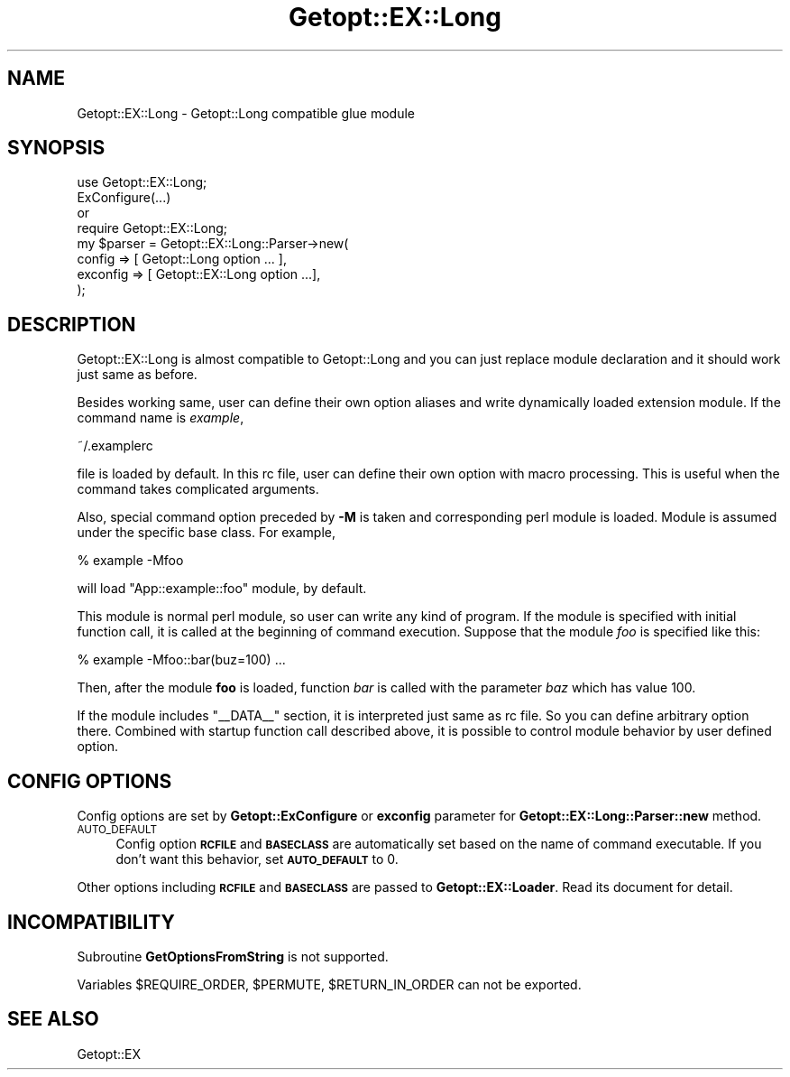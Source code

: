 .\" Automatically generated by Pod::Man 4.14 (Pod::Simple 3.40)
.\"
.\" Standard preamble:
.\" ========================================================================
.de Sp \" Vertical space (when we can't use .PP)
.if t .sp .5v
.if n .sp
..
.de Vb \" Begin verbatim text
.ft CW
.nf
.ne \\$1
..
.de Ve \" End verbatim text
.ft R
.fi
..
.\" Set up some character translations and predefined strings.  \*(-- will
.\" give an unbreakable dash, \*(PI will give pi, \*(L" will give a left
.\" double quote, and \*(R" will give a right double quote.  \*(C+ will
.\" give a nicer C++.  Capital omega is used to do unbreakable dashes and
.\" therefore won't be available.  \*(C` and \*(C' expand to `' in nroff,
.\" nothing in troff, for use with C<>.
.tr \(*W-
.ds C+ C\v'-.1v'\h'-1p'\s-2+\h'-1p'+\s0\v'.1v'\h'-1p'
.ie n \{\
.    ds -- \(*W-
.    ds PI pi
.    if (\n(.H=4u)&(1m=24u) .ds -- \(*W\h'-12u'\(*W\h'-12u'-\" diablo 10 pitch
.    if (\n(.H=4u)&(1m=20u) .ds -- \(*W\h'-12u'\(*W\h'-8u'-\"  diablo 12 pitch
.    ds L" ""
.    ds R" ""
.    ds C` ""
.    ds C' ""
'br\}
.el\{\
.    ds -- \|\(em\|
.    ds PI \(*p
.    ds L" ``
.    ds R" ''
.    ds C`
.    ds C'
'br\}
.\"
.\" Escape single quotes in literal strings from groff's Unicode transform.
.ie \n(.g .ds Aq \(aq
.el       .ds Aq '
.\"
.\" If the F register is >0, we'll generate index entries on stderr for
.\" titles (.TH), headers (.SH), subsections (.SS), items (.Ip), and index
.\" entries marked with X<> in POD.  Of course, you'll have to process the
.\" output yourself in some meaningful fashion.
.\"
.\" Avoid warning from groff about undefined register 'F'.
.de IX
..
.nr rF 0
.if \n(.g .if rF .nr rF 1
.if (\n(rF:(\n(.g==0)) \{\
.    if \nF \{\
.        de IX
.        tm Index:\\$1\t\\n%\t"\\$2"
..
.        if !\nF==2 \{\
.            nr % 0
.            nr F 2
.        \}
.    \}
.\}
.rr rF
.\"
.\" Accent mark definitions (@(#)ms.acc 1.5 88/02/08 SMI; from UCB 4.2).
.\" Fear.  Run.  Save yourself.  No user-serviceable parts.
.    \" fudge factors for nroff and troff
.if n \{\
.    ds #H 0
.    ds #V .8m
.    ds #F .3m
.    ds #[ \f1
.    ds #] \fP
.\}
.if t \{\
.    ds #H ((1u-(\\\\n(.fu%2u))*.13m)
.    ds #V .6m
.    ds #F 0
.    ds #[ \&
.    ds #] \&
.\}
.    \" simple accents for nroff and troff
.if n \{\
.    ds ' \&
.    ds ` \&
.    ds ^ \&
.    ds , \&
.    ds ~ ~
.    ds /
.\}
.if t \{\
.    ds ' \\k:\h'-(\\n(.wu*8/10-\*(#H)'\'\h"|\\n:u"
.    ds ` \\k:\h'-(\\n(.wu*8/10-\*(#H)'\`\h'|\\n:u'
.    ds ^ \\k:\h'-(\\n(.wu*10/11-\*(#H)'^\h'|\\n:u'
.    ds , \\k:\h'-(\\n(.wu*8/10)',\h'|\\n:u'
.    ds ~ \\k:\h'-(\\n(.wu-\*(#H-.1m)'~\h'|\\n:u'
.    ds / \\k:\h'-(\\n(.wu*8/10-\*(#H)'\z\(sl\h'|\\n:u'
.\}
.    \" troff and (daisy-wheel) nroff accents
.ds : \\k:\h'-(\\n(.wu*8/10-\*(#H+.1m+\*(#F)'\v'-\*(#V'\z.\h'.2m+\*(#F'.\h'|\\n:u'\v'\*(#V'
.ds 8 \h'\*(#H'\(*b\h'-\*(#H'
.ds o \\k:\h'-(\\n(.wu+\w'\(de'u-\*(#H)/2u'\v'-.3n'\*(#[\z\(de\v'.3n'\h'|\\n:u'\*(#]
.ds d- \h'\*(#H'\(pd\h'-\w'~'u'\v'-.25m'\f2\(hy\fP\v'.25m'\h'-\*(#H'
.ds D- D\\k:\h'-\w'D'u'\v'-.11m'\z\(hy\v'.11m'\h'|\\n:u'
.ds th \*(#[\v'.3m'\s+1I\s-1\v'-.3m'\h'-(\w'I'u*2/3)'\s-1o\s+1\*(#]
.ds Th \*(#[\s+2I\s-2\h'-\w'I'u*3/5'\v'-.3m'o\v'.3m'\*(#]
.ds ae a\h'-(\w'a'u*4/10)'e
.ds Ae A\h'-(\w'A'u*4/10)'E
.    \" corrections for vroff
.if v .ds ~ \\k:\h'-(\\n(.wu*9/10-\*(#H)'\s-2\u~\d\s+2\h'|\\n:u'
.if v .ds ^ \\k:\h'-(\\n(.wu*10/11-\*(#H)'\v'-.4m'^\v'.4m'\h'|\\n:u'
.    \" for low resolution devices (crt and lpr)
.if \n(.H>23 .if \n(.V>19 \
\{\
.    ds : e
.    ds 8 ss
.    ds o a
.    ds d- d\h'-1'\(ga
.    ds D- D\h'-1'\(hy
.    ds th \o'bp'
.    ds Th \o'LP'
.    ds ae ae
.    ds Ae AE
.\}
.rm #[ #] #H #V #F C
.\" ========================================================================
.\"
.IX Title "Getopt::EX::Long 3"
.TH Getopt::EX::Long 3 "2020-10-07" "perl v5.32.0" "User Contributed Perl Documentation"
.\" For nroff, turn off justification.  Always turn off hyphenation; it makes
.\" way too many mistakes in technical documents.
.if n .ad l
.nh
.SH "NAME"
Getopt::EX::Long \- Getopt::Long compatible glue module
.SH "SYNOPSIS"
.IX Header "SYNOPSIS"
.Vb 2
\&  use Getopt::EX::Long;
\&  ExConfigure(...)
\&
\&  or
\&
\&  require Getopt::EX::Long;
\&  my $parser = Getopt::EX::Long::Parser\->new(
\&        config   => [ Getopt::Long option ... ],
\&        exconfig => [ Getopt::EX::Long option ...],
\&  );
.Ve
.SH "DESCRIPTION"
.IX Header "DESCRIPTION"
Getopt::EX::Long is almost compatible to Getopt::Long and you
can just replace module declaration and it should work just same as
before.
.PP
Besides working same, user can define their own option aliases and
write dynamically loaded extension module.  If the command name is
\&\fIexample\fR,
.PP
.Vb 1
\&    ~/.examplerc
.Ve
.PP
file is loaded by default.  In this rc file, user can define their own
option with macro processing.  This is useful when the command takes
complicated arguments.
.PP
Also, special command option preceded by \fB\-M\fR is taken and
corresponding perl module is loaded.  Module is assumed under the
specific base class.  For example,
.PP
.Vb 1
\&    % example \-Mfoo
.Ve
.PP
will load \f(CW\*(C`App::example::foo\*(C'\fR module, by default.
.PP
This module is normal perl module, so user can write any kind of
program.  If the module is specified with initial function call, it is
called at the beginning of command execution.  Suppose that the
module \fIfoo\fR is specified like this:
.PP
.Vb 1
\&    % example \-Mfoo::bar(buz=100) ...
.Ve
.PP
Then, after the module \fBfoo\fR is loaded, function \fIbar\fR is called
with the parameter \fIbaz\fR which has value 100.
.PP
If the module includes \f(CW\*(C`_\|_DATA_\|_\*(C'\fR section, it is interpreted just
same as rc file.  So you can define arbitrary option there.  Combined
with startup function call described above, it is possible to control
module behavior by user defined option.
.SH "CONFIG OPTIONS"
.IX Header "CONFIG OPTIONS"
Config options are set by \fBGetopt::ExConfigure\fR or \fBexconfig\fR
parameter for \fBGetopt::EX::Long::Parser::new\fR method.
.IP "\s-1AUTO_DEFAULT\s0" 4
.IX Item "AUTO_DEFAULT"
Config option \fB\s-1RCFILE\s0\fR and \fB\s-1BASECLASS\s0\fR are automatically set based
on the name of command executable.  If you don't want this behavior,
set \fB\s-1AUTO_DEFAULT\s0\fR to 0.
.PP
Other options including \fB\s-1RCFILE\s0\fR and \fB\s-1BASECLASS\s0\fR are passed to
\&\fBGetopt::EX::Loader\fR.  Read its document for detail.
.SH "INCOMPATIBILITY"
.IX Header "INCOMPATIBILITY"
Subroutine \fBGetOptionsFromString\fR is not supported.
.PP
Variables \f(CW$REQUIRE_ORDER\fR, \f(CW$PERMUTE\fR, \f(CW$RETURN_IN_ORDER\fR can not
be exported.
.SH "SEE ALSO"
.IX Header "SEE ALSO"
Getopt::EX
